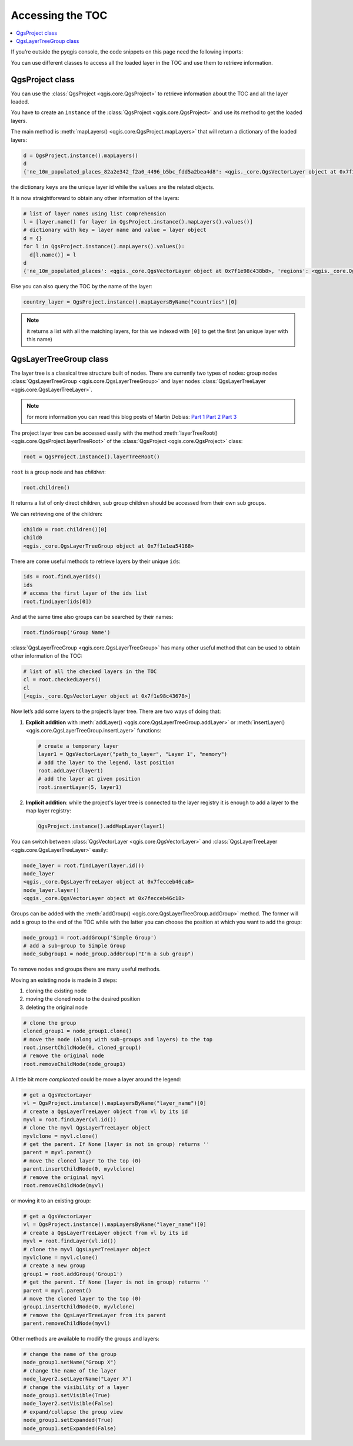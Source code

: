 .. _projectpy:

*****************
Accessing the TOC
*****************

.. contents::
   :local:

If you’re outside the pyqgis console, the code snippets on this page need the
following imports:

.. testcode::

   from qgis.core import (QgsProject,
                          QgsLayerTreeGroup,
                          QgsLayerTreeLayer,
                          )

You can use different classes to access all the loaded layer in the TOC and
use them to retrieve information.

QgsProject class
================

You can use the :class:`QgsProject <qgis.core.QgsProject>` to retrieve
information about the TOC and all the layer loaded.

You have to create an ``instance`` of the :class:`QgsProject <qgis.core.QgsProject>`
and use its method to get the loaded layers.

The main method is :meth:`mapLayers() <qgis.core.QgsProject.mapLayers>` that
will return a dictionary of the loaded layers:

.. code-block:: python

  d = QgsProject.instance().mapLayers()
  d
  {'ne_10m_populated_places_82a2e342_f2a0_4496_b5bc_fdd5a2bea4d8': <qgis._core.QgsVectorLayer object at 0x7f1e98c438b8>, 'countries_d0c46c9f_2bd6_4745_9bbd_5bf265500431': <qgis._core.QgsVectorLayer object at 0x7f1e98c43828>, 'regions_77909407_0815_4c37_96e3_19e9f2aa2657': <qgis._core.QgsVectorLayer object at 0x7f1e98c43678>}

the dictionary ``keys`` are the unique layer id while the ``values`` are the
related objects.

It is now straightforward to obtain any other information of the layers:

.. code-block:: python

  # list of layer names using list comprehension
  l = [layer.name() for layer in QgsProject.instance().mapLayers().values()]
  # dictionary with key = layer name and value = layer object
  d = {}
  for l in QgsProject.instance().mapLayers().values():
    d[l.name()] = l
  d
  {'ne_10m_populated_places': <qgis._core.QgsVectorLayer object at 0x7f1e98c438b8>, 'regions': <qgis._core.QgsVectorLayer object at 0x7f1e98c43678>, 'countries': <qgis._core.QgsVectorLayer object at 0x7f1e98c43828>}

Else you can also query the TOC by the name of the layer:

.. code-block:: python

    country_layer = QgsProject.instance().mapLayersByName("countries")[0]

.. note:: it returns a list with all the matching layers, for this we indexed with
  ``[0]`` to get the first (an unique layer with this name)


QgsLayerTreeGroup class
=======================

The layer tree is a classical tree structure built of nodes. There are currently
two types of nodes: group nodes :class:`QgsLayerTreeGroup <qgis.core.QgsLayerTreeGroup>`
and layer nodes :class:`QgsLayerTreeLayer <qgis.core.QgsLayerTreeLayer>`.

.. note:: for more information you can read this blog posts of Martin Dobias:
  `Part 1 <https://www.lutraconsulting.co.uk/blog/2014/07/06/qgis-layer-tree-api-part-1/>`_
  `Part 2 <https://www.lutraconsulting.co.uk/blog/2014/07/25/qgis-layer-tree-api-part-2/>`_
  `Part 3 <https://www.lutraconsulting.co.uk/blog/2015/01/30/qgis-layer-tree-api-part-3/>`_

The project layer tree can be accessed easily with the method :meth:`layerTreeRoot() <qgis.core.QgsProject.layerTreeRoot>`
of the :class:`QgsProject <qgis.core.QgsProject>` class:

.. code-block:: python

    root = QgsProject.instance().layerTreeRoot()

``root`` is a group node and has *children*:

.. code-block:: python

    root.children()

It returns a list of only direct children, sub group children should be accessed
from their own sub groups.

We can retrieving one of the children:

.. code-block:: python

    child0 = root.children()[0]
    child0
    <qgis._core.QgsLayerTreeGroup object at 0x7f1e1ea54168>

There are come useful methods to retrieve layers by their unique ``ids``:

.. code-block:: python

    ids = root.findLayerIds()
    ids
    # access the first layer of the ids list
    root.findLayer(ids[0])

And at the same time also groups can be searched by their names:

.. code-block:: python

    root.findGroup('Group Name')


:class:`QgsLayerTreeGroup <qgis.core.QgsLayerTreeGroup>` has many other useful
method that can be used to obtain other information of the TOC:

.. code-block:: python

    # list of all the checked layers in the TOC
    cl = root.checkedLayers()
    cl
    [<qgis._core.QgsVectorLayer object at 0x7f1e98c43678>]

Now let’s add some layers to the project’s layer tree. There are two ways of doing
that:

#. **Explicit addition** with :meth:`addLayer() <qgis.core.QgsLayerTreeGroup.addLayer>`
   or :meth:`insertLayer() <qgis.core.QgsLayerTreeGroup.insertLayer>`
   functions:

   .. code-block:: python

      # create a temporary layer
      layer1 = QgsVectorLayer("path_to_layer", "Layer 1", "memory")
      # add the layer to the legend, last position
      root.addLayer(layer1)
      # add the layer at given position
      root.insertLayer(5, layer1)

#. **Implicit addition**: while the project's layer tree is connected to the
   layer registry it is enough to add a layer to the map layer registry:

   .. code-block:: python

       QgsProject.instance().addMapLayer(layer1)


You can switch between :class:`QgsVectorLayer <qgis.core.QgsVectorLayer>` and
:class:`QgsLayerTreeLayer <qgis.core.QgsLayerTreeLayer>` easily:

.. code-block:: python

    node_layer = root.findLayer(layer.id())
    node_layer
    <qgis._core.QgsLayerTreeLayer object at 0x7fecceb46ca8>
    node_layer.layer()
    <qgis._core.QgsVectorLayer object at 0x7fecceb46c18>

Groups  can be added with the :meth:`addGroup() <qgis.core.QgsLayerTreeGroup.addGroup>`
method. The former will add a group to the end of the TOC while with the latter
you can choose the position at which you want to add the group:

.. code-block:: python

    node_group1 = root.addGroup('Simple Group')
    # add a sub-group to Simple Group
    node_subgroup1 = node_group.addGroup("I'm a sub group")


To remove nodes and groups there are many useful methods.

Moving an existing node is made in 3 steps:

1. cloning the existing node
2. moving the cloned node to the desired position
3. deleting the original node

.. code-block:: python

    # clone the group
    cloned_group1 = node_group1.clone()
    # move the node (along with sub-groups and layers) to the top
    root.insertChildNode(0, cloned_group1)
    # remove the original node
    root.removeChildNode(node_group1)

A little bit more *complicated* could be move a layer around the legend:

.. code-block:: python

    # get a QgsVectorLayer
    vl = QgsProject.instance().mapLayersByName("layer_name")[0]
    # create a QgsLayerTreeLayer object from vl by its id
    myvl = root.findLayer(vl.id())
    # clone the myvl QgsLayerTreeLayer object
    myvlclone = myvl.clone()
    # get the parent. If None (layer is not in group) returns ''
    parent = myvl.parent()
    # move the cloned layer to the top (0)
    parent.insertChildNode(0, myvlclone)
    # remove the original myvl
    root.removeChildNode(myvl)

or moving it to an existing group:

.. code-block:: python

    # get a QgsVectorLayer
    vl = QgsProject.instance().mapLayersByName("layer_name")[0]
    # create a QgsLayerTreeLayer object from vl by its id
    myvl = root.findLayer(vl.id())
    # clone the myvl QgsLayerTreeLayer object
    myvlclone = myvl.clone()
    # create a new group
    group1 = root.addGroup('Group1')
    # get the parent. If None (layer is not in group) returns ''
    parent = myvl.parent()
    # move the cloned layer to the top (0)
    group1.insertChildNode(0, myvlclone)
    # remove the QgsLayerTreeLayer from its parent
    parent.removeChildNode(myvl)


Other methods are available to modify the groups and layers:

.. code-block:: python

    # change the name of the group
    node_group1.setName("Group X")
    # change the name of the layer
    node_layer2.setLayerName("Layer X")
    # change the visibility of a layer
    node_group1.setVisible(True)
    node_layer2.setVisible(False)
    # expand/collapse the group view
    node_group1.setExpanded(True)
    node_group1.setExpanded(False)
